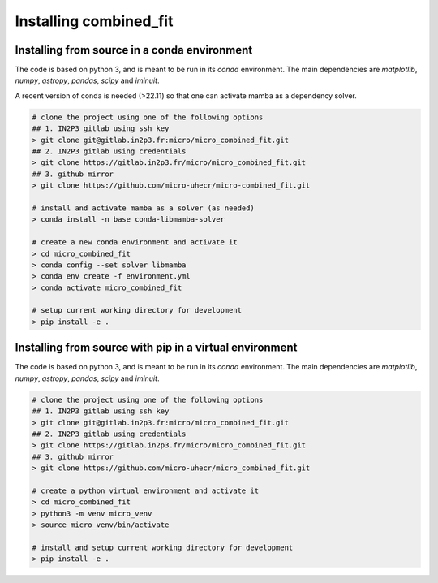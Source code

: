 .. _install:

Installing combined_fit
=======================


Installing from source in a conda environment
---------------------------------------------

The code is based on python 3, and is meant to be run in its `conda` environment.
The main dependencies are `matplotlib`, `numpy`, `astropy`, `pandas`, `scipy` and `iminuit`.

A recent version of conda is needed (>22.11) so that one can activate mamba as a dependency solver.

.. code-block:: bash

  # clone the project using one of the following options
  ## 1. IN2P3 gitlab using ssh key
  > git clone git@gitlab.in2p3.fr:micro/micro_combined_fit.git
  ## 2. IN2P3 gitlab using credentials
  > git clone https://gitlab.in2p3.fr/micro/micro_combined_fit.git
  ## 3. github mirror
  > git clone https://github.com/micro-uhecr/micro-combined_fit.git

  # install and activate mamba as a solver (as needed)
  > conda install -n base conda-libmamba-solver

  # create a new conda environment and activate it
  > cd micro_combined_fit
  > conda config --set solver libmamba
  > conda env create -f environment.yml
  > conda activate micro_combined_fit

  # setup current working directory for development
  > pip install -e .

Installing from source with pip in a virtual environment
--------------------------------------------------------

The code is based on python 3, and is meant to be run in its `conda` environment.
The main dependencies are `matplotlib`, `numpy`, `astropy`, `pandas`, `scipy` and `iminuit`.

.. code-block:: bash

  # clone the project using one of the following options
  ## 1. IN2P3 gitlab using ssh key
  > git clone git@gitlab.in2p3.fr:micro/micro_combined_fit.git
  ## 2. IN2P3 gitlab using credentials
  > git clone https://gitlab.in2p3.fr/micro/micro_combined_fit.git
  ## 3. github mirror
  > git clone https://github.com/micro-uhecr/micro_combined_fit.git

  # create a python virtual environment and activate it
  > cd micro_combined_fit
  > python3 -m venv micro_venv
  > source micro_venv/bin/activate

  # install and setup current working directory for development
  > pip install -e .
